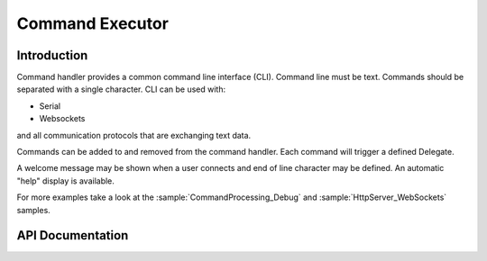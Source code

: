Command Executor
================

.. highlight:: c++

Introduction
------------

Command handler provides a common command line interface (CLI). Command line must be text. Commands should be separated with a single character.
CLI can be used with: 

- Serial
- Websockets

and all communication protocols that are exchanging text data.

Commands can be added to and removed from the command handler. Each command will trigger a defined Delegate.

A welcome message may be shown when a user connects and end of line character may be defined. An automatic "help" display is available.

For more examples take a look at the
:sample:`CommandProcessing_Debug`
and :sample:`HttpServer_WebSockets`
samples.

API Documentation
-----------------

.. doxygengroup:: commandhandler
   :content-only:
   :members:
